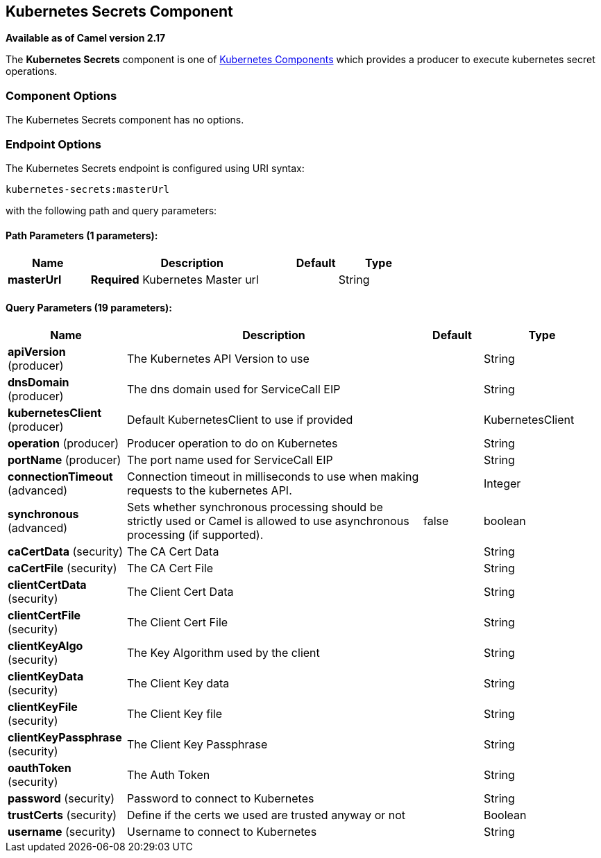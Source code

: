 ## Kubernetes Secrets Component

*Available as of Camel version 2.17*

The *Kubernetes Secrets* component is one of link:kubernetes.html[Kubernetes Components] which
provides a producer to execute kubernetes secret operations.



### Component Options

// component options: START
The Kubernetes Secrets component has no options.
// component options: END


### Endpoint Options

// endpoint options: START
The Kubernetes Secrets endpoint is configured using URI syntax:

    kubernetes-secrets:masterUrl

with the following path and query parameters:

#### Path Parameters (1 parameters):

[width="100%",cols="2,5,^1,2",options="header"]
|=======================================================================
| Name | Description | Default | Type
| **masterUrl** | *Required* Kubernetes Master url |  | String
|=======================================================================

#### Query Parameters (19 parameters):

[width="100%",cols="2,5,^1,2",options="header"]
|=======================================================================
| Name | Description | Default | Type
| **apiVersion** (producer) | The Kubernetes API Version to use |  | String
| **dnsDomain** (producer) | The dns domain used for ServiceCall EIP |  | String
| **kubernetesClient** (producer) | Default KubernetesClient to use if provided |  | KubernetesClient
| **operation** (producer) | Producer operation to do on Kubernetes |  | String
| **portName** (producer) | The port name used for ServiceCall EIP |  | String
| **connectionTimeout** (advanced) | Connection timeout in milliseconds to use when making requests to the kubernetes API. |  | Integer
| **synchronous** (advanced) | Sets whether synchronous processing should be strictly used or Camel is allowed to use asynchronous processing (if supported). | false | boolean
| **caCertData** (security) | The CA Cert Data |  | String
| **caCertFile** (security) | The CA Cert File |  | String
| **clientCertData** (security) | The Client Cert Data |  | String
| **clientCertFile** (security) | The Client Cert File |  | String
| **clientKeyAlgo** (security) | The Key Algorithm used by the client |  | String
| **clientKeyData** (security) | The Client Key data |  | String
| **clientKeyFile** (security) | The Client Key file |  | String
| **clientKeyPassphrase** (security) | The Client Key Passphrase |  | String
| **oauthToken** (security) | The Auth Token |  | String
| **password** (security) | Password to connect to Kubernetes |  | String
| **trustCerts** (security) | Define if the certs we used are trusted anyway or not |  | Boolean
| **username** (security) | Username to connect to Kubernetes |  | String
|=======================================================================
// endpoint options: END

